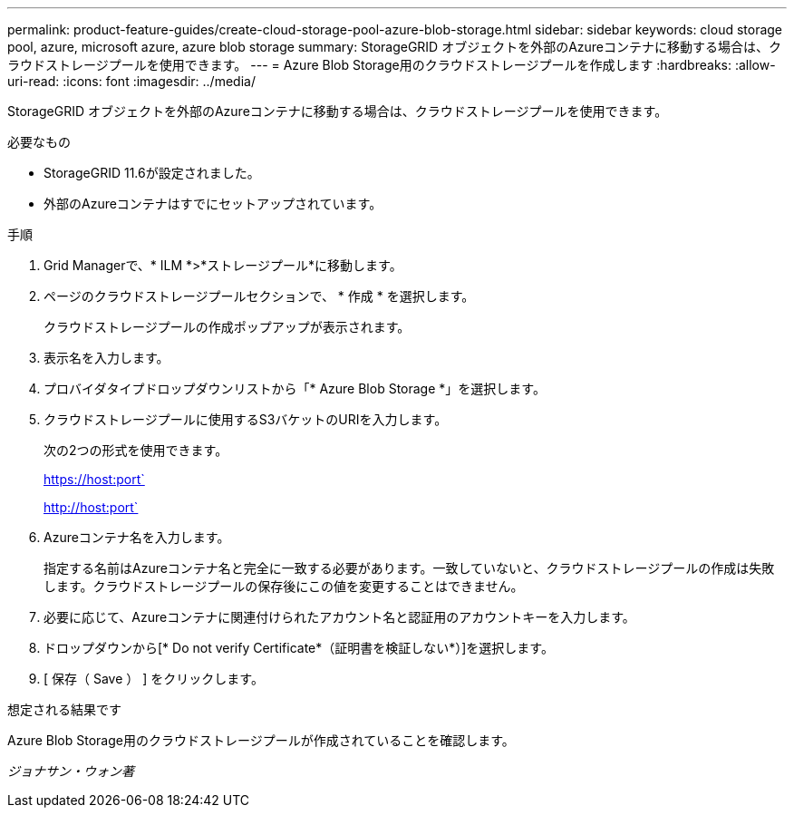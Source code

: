 ---
permalink: product-feature-guides/create-cloud-storage-pool-azure-blob-storage.html 
sidebar: sidebar 
keywords: cloud storage pool, azure, microsoft azure, azure blob storage 
summary: StorageGRID オブジェクトを外部のAzureコンテナに移動する場合は、クラウドストレージプールを使用できます。 
---
= Azure Blob Storage用のクラウドストレージプールを作成します
:hardbreaks:
:allow-uri-read: 
:icons: font
:imagesdir: ../media/


[role="lead"]
StorageGRID オブジェクトを外部のAzureコンテナに移動する場合は、クラウドストレージプールを使用できます。

.必要なもの
* StorageGRID 11.6が設定されました。
* 外部のAzureコンテナはすでにセットアップされています。


.手順
. Grid Managerで、* ILM *>*ストレージプール*に移動します。
. ページのクラウドストレージプールセクションで、 * 作成 * を選択します。
+
クラウドストレージプールの作成ポップアップが表示されます。

. 表示名を入力します。
. プロバイダタイプドロップダウンリストから「* Azure Blob Storage *」を選択します。
. クラウドストレージプールに使用するS3バケットのURIを入力します。
+
次の2つの形式を使用できます。

+
https://host:port`

+
http://host:port`

. Azureコンテナ名を入力します。
+
指定する名前はAzureコンテナ名と完全に一致する必要があります。一致していないと、クラウドストレージプールの作成は失敗します。クラウドストレージプールの保存後にこの値を変更することはできません。

. 必要に応じて、Azureコンテナに関連付けられたアカウント名と認証用のアカウントキーを入力します。
. ドロップダウンから[* Do not verify Certificate*（証明書を検証しない*）]を選択します。
. [ 保存（ Save ） ] をクリックします。


.想定される結果です
Azure Blob Storage用のクラウドストレージプールが作成されていることを確認します。

_ジョナサン・ウォン著_

